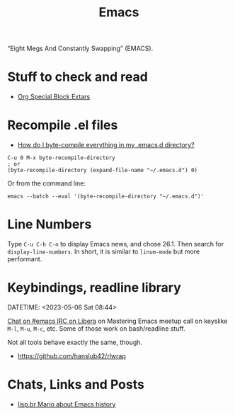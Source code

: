 :PROPERTIES:
:ID:       ec473ac3-b5d1-41bf-ad07-d54b5a5687c5
:END:
#+title: Emacs
#+STARTUP: content

“Eight Megs And Constantly Swapping” (EMACS).

* Stuff to check and read

- [[http://alhassy.com/org-special-block-extras/][Org Special Block Extars]]


* Recompile .el files
- [[https://stackoverflow.com/questions/1217180/how-do-i-byte-compile-everything-in-my-emacs-d-directory][How do I byte-compile everything in my .emacs.d directory?]]

#+begin_example
C-u 0 M-x byte-recompile-directory
; or
(byte-recompile-directory (expand-file-name "~/.emacs.d") 0)
#+end_example

Or from the command line:

#+begin_example
emacs --batch --eval '(byte-recompile-directory "~/.emacs.d")'
#+end_example

* Line Numbers

Type =C-u C-h C-n= to display Emacs news, and chose 26.1. Then search
for =display-line-numbers=. In short, it is similar to =linum-mode= but
more performant.

[[file:assets/org_20230430-080034_screenshot.png]]


* Keybindings, readline library
DATETIME: <2023-05-06 Sat 08:44>

[[https://matrix.to/#/!KuaCUVGoCiunYyKEpm:libera.chat/$3dEcmvZxAe_ovs24tr0C_QJ5mGYRdaKRGRAMrgkLEMU?via=libera.chat&via=matrix.org&via=mozilla.org][Chat on #emacs IRC on Libera]] on Mastering Emacs meetup call on
keyslike ~M-l~, ~M-u~, ~M-c~, etc. Some of those work on bash/readline
stuff.

Not all tools behave exactly the same, though.

- https://github.com/hanslub42/rlwrap

* Chats, Links and Posts

- [[https://matrix.to/#/!YyhlMcwKSYIrvOHCNJ:libera.chat/$n2kAyeaYHMLs6RzZfwcPX59fo9v2ocQ7fKXR3IDqpw8?via=libera.chat&via=matrix.org][lisp.br Mario about Emacs history]]


